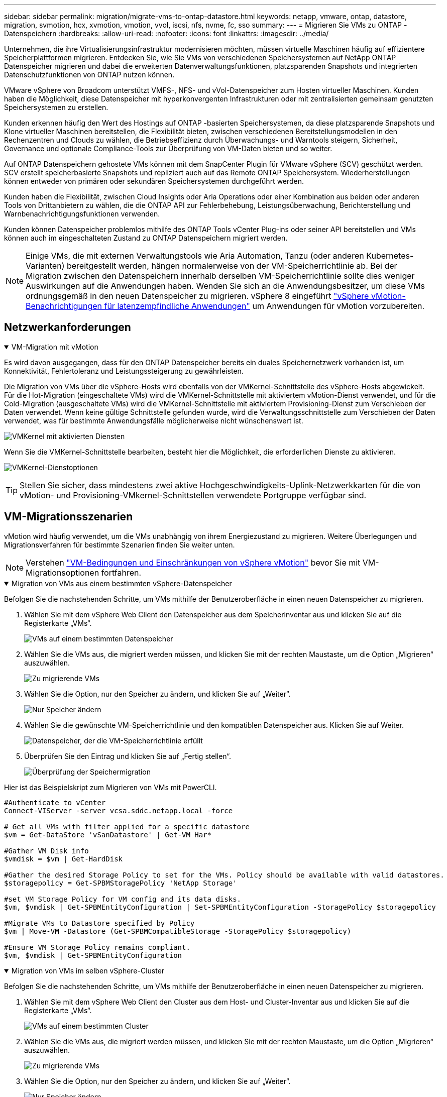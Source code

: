 ---
sidebar: sidebar 
permalink: migration/migrate-vms-to-ontap-datastore.html 
keywords: netapp, vmware, ontap, datastore, migration, svmotion, hcx, xvmotion, vmotion, vvol, iscsi, nfs, nvme, fc, sso 
summary:  
---
= Migrieren Sie VMs zu ONTAP -Datenspeichern
:hardbreaks:
:allow-uri-read: 
:nofooter: 
:icons: font
:linkattrs: 
:imagesdir: ../media/


[role="lead"]
Unternehmen, die ihre Virtualisierungsinfrastruktur modernisieren möchten, müssen virtuelle Maschinen häufig auf effizientere Speicherplattformen migrieren.  Entdecken Sie, wie Sie VMs von verschiedenen Speichersystemen auf NetApp ONTAP Datenspeicher migrieren und dabei die erweiterten Datenverwaltungsfunktionen, platzsparenden Snapshots und integrierten Datenschutzfunktionen von ONTAP nutzen können.

VMware vSphere von Broadcom unterstützt VMFS-, NFS- und vVol-Datenspeicher zum Hosten virtueller Maschinen.  Kunden haben die Möglichkeit, diese Datenspeicher mit hyperkonvergenten Infrastrukturen oder mit zentralisierten gemeinsam genutzten Speichersystemen zu erstellen.

Kunden erkennen häufig den Wert des Hostings auf ONTAP -basierten Speichersystemen, da diese platzsparende Snapshots und Klone virtueller Maschinen bereitstellen, die Flexibilität bieten, zwischen verschiedenen Bereitstellungsmodellen in den Rechenzentren und Clouds zu wählen, die Betriebseffizienz durch Überwachungs- und Warntools steigern, Sicherheit, Governance und optionale Compliance-Tools zur Überprüfung von VM-Daten bieten und so weiter.

Auf ONTAP Datenspeichern gehostete VMs können mit dem SnapCenter Plugin für VMware vSphere (SCV) geschützt werden.  SCV erstellt speicherbasierte Snapshots und repliziert auch auf das Remote ONTAP Speichersystem.  Wiederherstellungen können entweder von primären oder sekundären Speichersystemen durchgeführt werden.

Kunden haben die Flexibilität, zwischen Cloud Insights oder Aria Operations oder einer Kombination aus beiden oder anderen Tools von Drittanbietern zu wählen, die die ONTAP API zur Fehlerbehebung, Leistungsüberwachung, Berichterstellung und Warnbenachrichtigungsfunktionen verwenden.

Kunden können Datenspeicher problemlos mithilfe des ONTAP Tools vCenter Plug-ins oder seiner API bereitstellen und VMs können auch im eingeschalteten Zustand zu ONTAP Datenspeichern migriert werden.


NOTE: Einige VMs, die mit externen Verwaltungstools wie Aria Automation, Tanzu (oder anderen Kubernetes-Varianten) bereitgestellt werden, hängen normalerweise von der VM-Speicherrichtlinie ab.  Bei der Migration zwischen den Datenspeichern innerhalb derselben VM-Speicherrichtlinie sollte dies weniger Auswirkungen auf die Anwendungen haben.  Wenden Sie sich an die Anwendungsbesitzer, um diese VMs ordnungsgemäß in den neuen Datenspeicher zu migrieren. vSphere 8 eingeführt https://techdocs.broadcom.com/us/en/vmware-cis/vsphere/vsphere/8-0/how-to-prepare-an-application-for-vsphere-vmotion.html#:~:text=vSphere%208.0%20introduces%20a%20notification,the%20necessary%20steps%20to%20prepare.["vSphere vMotion-Benachrichtigungen für latenzempfindliche Anwendungen"] um Anwendungen für vMotion vorzubereiten.



== Netzwerkanforderungen

.VM-Migration mit vMotion
[%collapsible%open]
====
Es wird davon ausgegangen, dass für den ONTAP Datenspeicher bereits ein duales Speichernetzwerk vorhanden ist, um Konnektivität, Fehlertoleranz und Leistungssteigerung zu gewährleisten.

Die Migration von VMs über die vSphere-Hosts wird ebenfalls von der VMKernel-Schnittstelle des vSphere-Hosts abgewickelt.  Für die Hot-Migration (eingeschaltete VMs) wird die VMKernel-Schnittstelle mit aktiviertem vMotion-Dienst verwendet, und für die Cold-Migration (ausgeschaltete VMs) wird die VMKernel-Schnittstelle mit aktiviertem Provisioning-Dienst zum Verschieben der Daten verwendet.  Wenn keine gültige Schnittstelle gefunden wurde, wird die Verwaltungsschnittstelle zum Verschieben der Daten verwendet, was für bestimmte Anwendungsfälle möglicherweise nicht wünschenswert ist.

image:migrate-vms-to-ontap-002.png["VMKernel mit aktivierten Diensten"]

Wenn Sie die VMKernel-Schnittstelle bearbeiten, besteht hier die Möglichkeit, die erforderlichen Dienste zu aktivieren.

image:migrate-vms-to-ontap-001.png["VMKernel-Dienstoptionen"]


TIP: Stellen Sie sicher, dass mindestens zwei aktive Hochgeschwindigkeits-Uplink-Netzwerkkarten für die von vMotion- und Provisioning-VMkernel-Schnittstellen verwendete Portgruppe verfügbar sind.

====


== VM-Migrationsszenarien

vMotion wird häufig verwendet, um die VMs unabhängig von ihrem Energiezustand zu migrieren.  Weitere Überlegungen und Migrationsverfahren für bestimmte Szenarien finden Sie weiter unten.


NOTE: Verstehen https://techdocs.broadcom.com/us/en/vmware-cis/vsphere/vsphere/8-0/vcenter-and-host-management-8-0/migrating-virtual-machines-host-management/migration-with-vmotion-host-management/virtual-machine-conditions-and-limitation-for-vmotion-host-management.html["VM-Bedingungen und Einschränkungen von vSphere vMotion"] bevor Sie mit VM-Migrationsoptionen fortfahren.

.Migration von VMs aus einem bestimmten vSphere-Datenspeicher
[%collapsible%open]
====
Befolgen Sie die nachstehenden Schritte, um VMs mithilfe der Benutzeroberfläche in einen neuen Datenspeicher zu migrieren.

. Wählen Sie mit dem vSphere Web Client den Datenspeicher aus dem Speicherinventar aus und klicken Sie auf die Registerkarte „VMs“.
+
image:migrate-vms-to-ontap-003.png["VMs auf einem bestimmten Datenspeicher"]

. Wählen Sie die VMs aus, die migriert werden müssen, und klicken Sie mit der rechten Maustaste, um die Option „Migrieren“ auszuwählen.
+
image:migrate-vms-to-ontap-004.png["Zu migrierende VMs"]

. Wählen Sie die Option, nur den Speicher zu ändern, und klicken Sie auf „Weiter“.
+
image:migrate-vms-to-ontap-005.png["Nur Speicher ändern"]

. Wählen Sie die gewünschte VM-Speicherrichtlinie und den kompatiblen Datenspeicher aus. Klicken Sie auf Weiter.
+
image:migrate-vms-to-ontap-006.png["Datenspeicher, der die VM-Speicherrichtlinie erfüllt"]

. Überprüfen Sie den Eintrag und klicken Sie auf „Fertig stellen“.
+
image:migrate-vms-to-ontap-007.png["Überprüfung der Speichermigration"]



Hier ist das Beispielskript zum Migrieren von VMs mit PowerCLI.

[source, powershell]
----
#Authenticate to vCenter
Connect-VIServer -server vcsa.sddc.netapp.local -force

# Get all VMs with filter applied for a specific datastore
$vm = Get-DataStore 'vSanDatastore' | Get-VM Har*

#Gather VM Disk info
$vmdisk = $vm | Get-HardDisk

#Gather the desired Storage Policy to set for the VMs. Policy should be available with valid datastores.
$storagepolicy = Get-SPBMStoragePolicy 'NetApp Storage'

#set VM Storage Policy for VM config and its data disks.
$vm, $vmdisk | Get-SPBMEntityConfiguration | Set-SPBMEntityConfiguration -StoragePolicy $storagepolicy

#Migrate VMs to Datastore specified by Policy
$vm | Move-VM -Datastore (Get-SPBMCompatibleStorage -StoragePolicy $storagepolicy)

#Ensure VM Storage Policy remains compliant.
$vm, $vmdisk | Get-SPBMEntityConfiguration
----
====
.Migration von VMs im selben vSphere-Cluster
[%collapsible%open]
====
Befolgen Sie die nachstehenden Schritte, um VMs mithilfe der Benutzeroberfläche in einen neuen Datenspeicher zu migrieren.

. Wählen Sie mit dem vSphere Web Client den Cluster aus dem Host- und Cluster-Inventar aus und klicken Sie auf die Registerkarte „VMs“.
+
image:migrate-vms-to-ontap-008.png["VMs auf einem bestimmten Cluster"]

. Wählen Sie die VMs aus, die migriert werden müssen, und klicken Sie mit der rechten Maustaste, um die Option „Migrieren“ auszuwählen.
+
image:migrate-vms-to-ontap-004.png["Zu migrierende VMs"]

. Wählen Sie die Option, nur den Speicher zu ändern, und klicken Sie auf „Weiter“.
+
image:migrate-vms-to-ontap-005.png["Nur Speicher ändern"]

. Wählen Sie die gewünschte VM-Speicherrichtlinie und den kompatiblen Datenspeicher aus. Klicken Sie auf Weiter.
+
image:migrate-vms-to-ontap-006.png["Datenspeicher, der die VM-Speicherrichtlinie erfüllt"]

. Überprüfen Sie den Eintrag und klicken Sie auf „Fertig stellen“.
+
image:migrate-vms-to-ontap-007.png["Überprüfung der Speichermigration"]



Hier ist das Beispielskript zum Migrieren von VMs mit PowerCLI.

[source, powershell]
----
#Authenticate to vCenter
Connect-VIServer -server vcsa.sddc.netapp.local -force

# Get all VMs with filter applied for a specific cluster
$vm = Get-Cluster 'vcf-m01-cl01' | Get-VM Aria*

#Gather VM Disk info
$vmdisk = $vm | Get-HardDisk

#Gather the desired Storage Policy to set for the VMs. Policy should be available with valid datastores.
$storagepolicy = Get-SPBMStoragePolicy 'NetApp Storage'

#set VM Storage Policy for VM config and its data disks.
$vm, $vmdisk | Get-SPBMEntityConfiguration | Set-SPBMEntityConfiguration -StoragePolicy $storagepolicy

#Migrate VMs to Datastore specified by Policy
$vm | Move-VM -Datastore (Get-SPBMCompatibleStorage -StoragePolicy $storagepolicy)

#Ensure VM Storage Policy remains compliant.
$vm, $vmdisk | Get-SPBMEntityConfiguration
----

TIP: Wenn ein Datastore-Cluster mit vollautomatischem Storage DRS (Dynamic Resource Scheduling) verwendet wird und beide Datastores (Quell- und Ziel-Datastores) vom gleichen Typ (VMFS/NFS/vVol) sind, behalten Sie beide Datastores im selben Storage-Cluster und migrieren Sie VMs vom Quell-Datastore, indem Sie den Wartungsmodus auf der Quelle aktivieren.  Die Erfahrung wird ähnlich sein wie bei der Wartung von Compute-Hosts.

====
.Migration von VMs über mehrere vSphere-Cluster
[%collapsible%open]
====

NOTE: Verweisen https://techdocs.broadcom.com/us/en/vmware-cis/vsphere/vsphere/8-0/vcenter-and-host-management-8-0/migrating-virtual-machines-host-management/cpu-compatibility-and-evc-host-management.html["CPU-Kompatibilität und vSphere Enhanced vMotion-Kompatibilität"] wenn Quell- und Zielhosts zu unterschiedlichen CPU-Familien oder Modellen gehören.

Befolgen Sie die nachstehenden Schritte, um VMs mithilfe der Benutzeroberfläche in einen neuen Datenspeicher zu migrieren.

. Wählen Sie mit dem vSphere Web Client den Cluster aus dem Host- und Cluster-Inventar aus und klicken Sie auf die Registerkarte „VMs“.
+
image:migrate-vms-to-ontap-008.png["VMs auf einem bestimmten Cluster"]

. Wählen Sie die VMs aus, die migriert werden müssen, und klicken Sie mit der rechten Maustaste, um die Option „Migrieren“ auszuwählen.
+
image:migrate-vms-to-ontap-004.png["Zu migrierende VMs"]

. Wählen Sie die Option zum Ändern der Rechenressourcen und des Speichers und klicken Sie auf „Weiter“.
+
image:migrate-vms-to-ontap-009.png["Ändern Sie sowohl die Rechenleistung als auch den Speicher"]

. Navigieren Sie und wählen Sie den richtigen Cluster für die Migration aus.
+
image:migrate-vms-to-ontap-012.png["Wählen Sie den Zielcluster aus"]

. Wählen Sie die gewünschte VM-Speicherrichtlinie und den kompatiblen Datenspeicher aus. Klicken Sie auf Weiter.
+
image:migrate-vms-to-ontap-013.png["Datenspeicher, der die VM-Speicherrichtlinie erfüllt"]

. Wählen Sie den VM-Ordner aus, in dem die Ziel-VMs platziert werden sollen.
+
image:migrate-vms-to-ontap-014.png["Auswahl des Ziel-VM-Ordners"]

. Wählen Sie die Zielportgruppe aus.
+
image:migrate-vms-to-ontap-015.png["Auswahl der Zielportgruppe"]

. Überprüfen Sie den Eintrag und klicken Sie auf „Fertig stellen“.
+
image:migrate-vms-to-ontap-007.png["Überprüfung der Speichermigration"]



Hier ist das Beispielskript zum Migrieren von VMs mit PowerCLI.

[source, powershell]
----
#Authenticate to vCenter
Connect-VIServer -server vcsa.sddc.netapp.local -force

# Get all VMs with filter applied for a specific cluster
$vm = Get-Cluster 'vcf-m01-cl01' | Get-VM Aria*

#Gather VM Disk info
$vmdisk = $vm | Get-HardDisk

#Gather the desired Storage Policy to set for the VMs. Policy should be available with valid datastores.
$storagepolicy = Get-SPBMStoragePolicy 'NetApp Storage'

#set VM Storage Policy for VM config and its data disks.
$vm, $vmdisk | Get-SPBMEntityConfiguration | Set-SPBMEntityConfiguration -StoragePolicy $storagepolicy

#Migrate VMs to another cluster and Datastore specified by Policy
$vm | Move-VM -Destination (Get-Cluster 'Target Cluster') -Datastore (Get-SPBMCompatibleStorage -StoragePolicy $storagepolicy)

#When Portgroup is specific to each cluster, replace the above command with
$vm | Move-VM -Destination (Get-Cluster 'Target Cluster') -Datastore (Get-SPBMCompatibleStorage -StoragePolicy $storagepolicy) -PortGroup (Get-VirtualPortGroup 'VLAN 101')

#Ensure VM Storage Policy remains compliant.
$vm, $vmdisk | Get-SPBMEntityConfiguration
----
====
.Migration von VMs über vCenter-Server in derselben SSO-Domäne
[#vmotion-same-sso%collapsible%open]
====
Befolgen Sie die nachstehenden Schritte, um VMs auf einen neuen vCenter-Server zu migrieren, der auf derselben vSphere-Client-Benutzeroberfläche aufgeführt ist.


NOTE: Weitere Anforderungen wie Quell- und Ziel-vCenter-Versionen usw. finden Sie unter https://techdocs.broadcom.com/us/en/vmware-cis/vsphere/vsphere/8-0/vcenter-and-host-management-8-0/migrating-virtual-machines-host-management/vmotion-across-vcenter-server-systems-host-management/requirements-for-migration-across-vcenter-servers-host-management.html["vSphere-Dokumentation zu den Anforderungen für vMotion zwischen vCenter-Serverinstanzen"]

. Wählen Sie mit dem vSphere Web Client den Cluster aus dem Host- und Cluster-Inventar aus und klicken Sie auf die Registerkarte „VMs“.
+
image:migrate-vms-to-ontap-008.png["VMs auf einem bestimmten Cluster"]

. Wählen Sie die VMs aus, die migriert werden müssen, und klicken Sie mit der rechten Maustaste, um die Option „Migrieren“ auszuwählen.
+
image:migrate-vms-to-ontap-004.png["Zu migrierende VMs"]

. Wählen Sie die Option zum Ändern der Rechenressourcen und des Speichers und klicken Sie auf „Weiter“.
+
image:migrate-vms-to-ontap-009.png["Ändern Sie sowohl die Rechenleistung als auch den Speicher"]

. Wählen Sie den Zielcluster im Ziel-vCenter-Server aus.
+
image:migrate-vms-to-ontap-012.png["Wählen Sie den Zielcluster aus"]

. Wählen Sie die gewünschte VM-Speicherrichtlinie und den kompatiblen Datenspeicher aus. Klicken Sie auf Weiter.
+
image:migrate-vms-to-ontap-013.png["Datenspeicher, der die VM-Speicherrichtlinie erfüllt"]

. Wählen Sie den VM-Ordner aus, in dem die Ziel-VMs platziert werden sollen.
+
image:migrate-vms-to-ontap-014.png["Auswahl des Ziel-VM-Ordners"]

. Wählen Sie die Zielportgruppe aus.
+
image:migrate-vms-to-ontap-015.png["Auswahl der Zielportgruppe"]

. Überprüfen Sie die Migrationsoptionen und klicken Sie auf „Fertig stellen“.
+
image:migrate-vms-to-ontap-007.png["Überprüfung der Speichermigration"]



Hier ist das Beispielskript zum Migrieren von VMs mit PowerCLI.

[source, powershell]
----
#Authenticate to Source vCenter
$sourcevc = Connect-VIServer -server vcsa01.sddc.netapp.local -force
$targetvc = Connect-VIServer -server vcsa02.sddc.netapp.local -force

# Get all VMs with filter applied for a specific cluster
$vm = Get-Cluster 'vcf-m01-cl01'  -server $sourcevc| Get-VM Win*

#Gather the desired Storage Policy to set for the VMs. Policy should be available with valid datastores.
$storagepolicy = Get-SPBMStoragePolicy 'iSCSI' -server $targetvc

#Migrate VMs to target vCenter
$vm | Move-VM -Destination (Get-Cluster 'Target Cluster' -server $targetvc) -Datastore (Get-SPBMCompatibleStorage -StoragePolicy $storagepolicy -server $targetvc) -PortGroup (Get-VirtualPortGroup 'VLAN 101' -server $targetvc)

$targetvm = Get-Cluster 'Target Cluster' -server $targetvc | Get-VM Win*

#Gather VM Disk info
$targetvmdisk = $targetvm | Get-HardDisk

#set VM Storage Policy for VM config and its data disks.
$targetvm, $targetvmdisk | Get-SPBMEntityConfiguration | Set-SPBMEntityConfiguration -StoragePolicy $storagepolicy

#Ensure VM Storage Policy remains compliant.
$targetvm, $targetvmdisk | Get-SPBMEntityConfiguration
----
====
.Migration von VMs über vCenter-Server in verschiedenen SSO-Domänen
[%collapsible%open]
====

NOTE: Dieses Szenario geht davon aus, dass die Kommunikation zwischen den vCenter-Servern besteht.  Andernfalls prüfen Sie das unten aufgeführte Szenario für mehrere Rechenzentrumsstandorte.  Voraussetzungen finden Sie unter https://docs.vmware.com/en/VMware-vSphere/8.0/vsphere-vcenter-esxi-management/GUID-1960B6A6-59CD-4B34-8FE5-42C19EE8422A.html["vSphere-Dokumentation zu Advanced Cross vCenter vMotion"]

Befolgen Sie die nachstehenden Schritte, um VMs mithilfe der Benutzeroberfläche auf einen anderen vCenter-Server zu migrieren.

. Wählen Sie mit dem vSphere Web Client den Quell-vCenter-Server aus und klicken Sie auf die Registerkarte „VMs“.
+
image:migrate-vms-to-ontap-010.png["VMs im Quell-vCenter"]

. Wählen Sie die VMs aus, die migriert werden müssen, und klicken Sie mit der rechten Maustaste, um die Option „Migrieren“ auszuwählen.
+
image:migrate-vms-to-ontap-004.png["Zu migrierende VMs"]

. Wählen Sie die Option Cross vCenter Server-Export und klicken Sie auf Weiter
+
image:migrate-vms-to-ontap-011.png["Cross-vCenter Server-Export"]

+

TIP: VM kann auch vom Ziel-vCenter-Server importiert werden.  Überprüfen Sie für dieses Verfahren https://techdocs.broadcom.com/us/en/vmware-cis/vsphere/vsphere/8-0/vcenter-and-host-management-8-0/migrating-virtual-machines-host-management/vmotion-across-vcenter-server-systems-host-management/migrate-a-virtual-machine-from-an-external-vcenter-server-instance-host-management.html["Importieren oder Klonen einer virtuellen Maschine mit Advanced Cross vCenter vMotion"]

. Geben Sie die vCenter-Anmeldeinformationen ein und klicken Sie auf „Anmelden“.
+
image:migrate-vms-to-ontap-023.png["vCenter-Anmeldeinformationen"]

. Bestätigen und akzeptieren Sie den Fingerabdruck des SSL-Zertifikats des vCenter-Servers
+
image:migrate-vms-to-ontap-024.png["SSL-Fingerabdruck"]

. Erweitern Sie das Ziel-vCenter und wählen Sie den Ziel-Compute-Cluster aus.
+
image:migrate-vms-to-ontap-025.png["Ziel-Compute-Cluster auswählen"]

. Wählen Sie den Zieldatenspeicher basierend auf der VM-Speicherrichtlinie aus.
+
image:migrate-vms-to-ontap-026.png["Zieldatenspeicher auswählen"]

. Wählen Sie den Ziel-VM-Ordner aus.
+
image:migrate-vms-to-ontap-027.png["Ziel-VM-Ordner auswählen"]

. Wählen Sie die VM-Portgruppe für jede Netzwerkschnittstellenkartenzuordnung aus.
+
image:migrate-vms-to-ontap-028.png["Ziel-Portgruppe auswählen"]

. Überprüfen Sie die Angaben und klicken Sie auf „Fertig stellen“, um vMotion auf den vCenter-Servern zu starten.
+
image:migrate-vms-to-ontap-029.png["Cross vMotion-Betriebsüberprüfung"]



Hier ist das Beispielskript zum Migrieren von VMs mit PowerCLI.

[source, powershell]
----
#Authenticate to Source vCenter
$sourcevc = Connect-VIServer -server vcsa01.sddc.netapp.local -force
$targetvc = Connect-VIServer -server vcsa02.sddc.netapp.local -force

# Get all VMs with filter applied for a specific cluster
$vm = Get-Cluster 'Source Cluster'  -server $sourcevc| Get-VM Win*

#Gather the desired Storage Policy to set for the VMs. Policy should be available with valid datastores.
$storagepolicy = Get-SPBMStoragePolicy 'iSCSI' -server $targetvc

#Migrate VMs to target vCenter
$vm | Move-VM -Destination (Get-Cluster 'Target Cluster' -server $targetvc) -Datastore (Get-SPBMCompatibleStorage -StoragePolicy $storagepolicy -server $targetvc) -PortGroup (Get-VirtualPortGroup 'VLAN 101' -server $targetvc)

$targetvm = Get-Cluster 'Target Cluster' -server $targetvc | Get-VM Win*

#Gather VM Disk info
$targetvmdisk = $targetvm | Get-HardDisk

#set VM Storage Policy for VM config and its data disks.
$targetvm, $targetvmdisk | Get-SPBMEntityConfiguration | Set-SPBMEntityConfiguration -StoragePolicy $storagepolicy

#Ensure VM Storage Policy remains compliant.
$targetvm, $targetvmdisk | Get-SPBMEntityConfiguration
----
====
.Migration von VMs zwischen Rechenzentrumsstandorten
[%collapsible%open]
====
* Wenn der Layer-2-Datenverkehr über mehrere Rechenzentren verteilt wird, entweder mithilfe von NSX Federation oder anderen Optionen, befolgen Sie das Verfahren zum Migrieren von VMs über vCenter-Server.
* HCX bietet verschiedene https://techdocs.broadcom.com/us/en/vmware-cis/hcx/vmware-hcx/4-11/vmware-hcx-user-guide-4-11/migrating-virtual-machines-with-vmware-hcx/vmware-hcx-migration-types.html["Migrationstypen"] einschließlich Replication Assisted vMotion über die Rechenzentren hinweg, um VM ohne Ausfallzeiten zu verschieben.
* https://docs.vmware.com/en/Site-Recovery-Manager/index.html["Site Recovery Manager (SRM)"]ist in der Regel für die Notfallwiederherstellung gedacht und wird auch häufig für die geplante Migration unter Verwendung einer auf Speicher-Arrays basierenden Replikation verwendet.
* Continous Data Protection (CDP) Produkte verwenden https://techdocs.broadcom.com/us/en/vmware-cis/vsphere/vsphere/7-0/vsphere-storage-7-0/filtering-virtual-machine-i-o-in-vsphere/about-i-o-filters/classes-of-vaio-filters.html["vSphere API für IO (VAIO)"] um die Daten abzufangen und eine Kopie an einen entfernten Standort zu senden, für eine RPO-Lösung nahe Null.
* Es können auch Backup- und Wiederherstellungsprodukte verwendet werden.  Führt aber oft zu einer längeren RTO.
* https://docs.netapp.com/us-en/bluexp-disaster-recovery/get-started/dr-intro.html["BlueXP Disaster Recovery als Service (DRaaS)"]nutzt die auf Speicherarrays basierende Replikation und automatisiert bestimmte Aufgaben, um die VMs am Zielstandort wiederherzustellen.


====
.Migration von VMs in Hybrid-Cloud-Umgebungen
[%collapsible%open]
====
* https://techdocs.broadcom.com/us/en/vmware-cis/cloud/vmware-cloud/cloud/vmware-cloud-gateway-administration/about-hybrid-linked-mode.html["Konfigurieren des Hybrid Linked Mode"]und befolgen Sie das Verfahren vonlink:#vmotion-same-sso["Migration von VMs über vCenter-Server in derselben SSO-Domäne"]
* HCX bietet verschiedene https://docs.vmware.com/en/VMware-HCX/4.8/hcx-user-guide/GUID-8A31731C-AA28-4714-9C23-D9E924DBB666.html["Migrationstypen"] einschließlich Replication Assisted vMotion über die Rechenzentren hinweg, um VMs zu verschieben, während sie eingeschaltet sind.
+
** link:https://docs.netapp.com/us-en/netapp-solutions-cloud/vmware/vmw-aws-vmc-migrate-hcx.html["TR 4942: Migrieren Sie Workloads mit VMware HCX zum FSx ONTAP Datenspeicher"^]
** link:https://docs.netapp.com/us-en/netapp-solutions-cloud/vmware/vmw-azure-avs-migrate-hcx.html["TR-4940: Migrieren von Workloads zum Azure NetApp Files Datenspeicher mithilfe von VMware HCX – Kurzanleitung"^]
** link:https://docs.netapp.com/us-en/netapp-solutions-cloud/vmware/vmw-gcp-gcve-migrate-hcx.html["Migrieren Sie Workloads mit VMware HCX zum Google Cloud NetApp Volumes -Datenspeicher auf Google Cloud VMware Engine – Kurzanleitung"^]


* https://docs.netapp.com/us-en/bluexp-disaster-recovery/get-started/dr-intro.html["BlueXP Disaster Recovery als Service (DRaaS)"]nutzt die auf Speicherarrays basierende Replikation und automatisiert bestimmte Aufgaben, um die VMs am Zielstandort wiederherzustellen.
* Mit unterstützten Continous Data Protection (CDP)-Produkten, die https://techdocs.broadcom.com/us/en/vmware-cis/vsphere/vsphere/7-0/vsphere-storage-7-0/filtering-virtual-machine-i-o-in-vsphere/about-i-o-filters/classes-of-vaio-filters.html["vSphere API für IO (VAIO)"] um die Daten abzufangen und eine Kopie an einen entfernten Standort zu senden, für eine RPO-Lösung nahe Null.



TIP: Wenn sich die Quell-VM auf einem Block-vVol-Datenspeicher befindet, kann sie mit SnapMirror auf Amazon FSx ONTAP oder Cloud Volumes ONTAP (CVO) bei anderen unterstützten Cloud-Anbietern repliziert und als iSCSI-Volume mit Cloud-nativen VMs genutzt werden.

====


== Szenarien für die Migration von VM-Vorlagen

VM-Vorlagen können von vCenter Server oder einer Inhaltsbibliothek verwaltet werden.  Die Verteilung von VM-Vorlagen, OVF- und OVA-Vorlagen und anderen Dateitypen erfolgt durch Veröffentlichung in der lokalen Inhaltsbibliothek und Remote-Inhaltsbibliotheken können diese abonnieren.

* Im vCenter-Inventar gespeicherte VM-Vorlagen können in VMs konvertiert werden und die VM-Migrationsoptionen nutzen.
* OVF- und OVA-Vorlagen sowie andere in der Inhaltsbibliothek gespeicherte Dateitypen können in andere Inhaltsbibliotheken geklont werden.
* VM-Vorlagen für Inhaltsbibliotheken können auf jedem Datenspeicher gehostet werden und müssen einer neuen Inhaltsbibliothek hinzugefügt werden.


.Migration von VM-Vorlagen, die auf einem Datenspeicher gehostet werden
[%collapsible%open]
====
. Klicken Sie im vSphere Web Client mit der rechten Maustaste auf die VM-Vorlage unter der Ordneransicht „VM und Vorlagen“ und wählen Sie die Option zum Konvertieren in VM.
+
image:migrate-vms-to-ontap-016.png["VM-Vorlage in VM konvertieren"]

. Sobald es als VM konvertiert ist, folgen Sie den VM-Migrationsoptionen.


====
.Klonen von Elementen der Inhaltsbibliothek
[%collapsible%open]
====
. Wählen Sie im vSphere Web Client Inhaltsbibliotheken aus
+
image:migrate-vms-to-ontap-017.png["Auswahl der Inhaltsbibliothek"]

. Wählen Sie die Inhaltsbibliothek aus, in der sich das Element befindet, das Sie klonen möchten
. Klicken Sie mit der rechten Maustaste auf das Element und klicken Sie auf „Element klonen“.
+
image:migrate-vms-to-ontap-018.png["Inhaltsbibliothekselement klonen"]

+

WARNING: Wenn Sie das Aktionsmenü verwenden, stellen Sie sicher, dass das richtige Zielobjekt zum Ausführen der Aktion aufgelistet ist.

. Wählen Sie die Zielinhaltsbibliothek aus und klicken Sie auf OK.
+
image:migrate-vms-to-ontap-019.png["Auswahl der Zielinhaltsbibliothek"]

. Überprüfen Sie, ob das Element in der Zielinhaltsbibliothek verfügbar ist.
+
image:migrate-vms-to-ontap-020.png["Überprüfung des Klonelements"]



Hier ist das PowerCLI-Beispielskript zum Kopieren der Inhaltsbibliothekselemente von der Inhaltsbibliothek CL01 nach CL02.

[source, powershell]
----
#Authenticate to vCenter Server(s)
$sourcevc = Connect-VIServer -server 'vcenter01.domain' -force
$targetvc = Connect-VIServer -server 'vcenter02.domain' -force

#Copy content library items from source vCenter content library CL01 to target vCenter content library CL02.
Get-ContentLibaryItem -ContentLibary (Get-ContentLibary 'CL01' -Server $sourcevc) | Where-Object { $_.ItemType -ne 'vm-template' } | Copy-ContentLibaryItem -ContentLibrary (Get-ContentLibary 'CL02' -Server $targetvc)
----
====
.Hinzufügen von VM als Vorlagen zur Inhaltsbibliothek
[%collapsible%open]
====
. Wählen Sie im vSphere Web Client die VM aus und klicken Sie mit der rechten Maustaste, um „Als Vorlage in Bibliothek klonen“ auszuwählen.
+
image:migrate-vms-to-ontap-021.png["VM-Klon als Vorlage in der Bibliothek"]

+

TIP: Wenn in der Bibliothek eine VM-Vorlage zum Klonen ausgewählt wird, kann sie nur als OVF- und OVA-Vorlage und nicht als VM-Vorlage gespeichert werden.

. Bestätigen Sie, dass als Vorlagentyp „VM-Vorlage“ ausgewählt ist, und folgen Sie den Antworten des Assistenten, um den Vorgang abzuschließen.
+
image:migrate-vms-to-ontap-022.png["Auswahl des Vorlagentyps"]

+

NOTE: Weitere Informationen zu VM-Vorlagen in der Inhaltsbibliothek finden Sie unter https://techdocs.broadcom.com/us/en/vmware-cis/vsphere/vsphere/8-0/vsphere-virtual-machine-administration-guide-8-0.html["vSphere VM-Administrationshandbuch"]



====


== Anwendungsfälle

.Migration von Speichersystemen von Drittanbietern (einschließlich vSAN) zu ONTAP -Datenspeichern.
[%collapsible%open]
====
* Wählen Sie basierend darauf, wo der ONTAP -Datenspeicher bereitgestellt wird, die oben genannten VM-Migrationsoptionen aus.


====
.Migration von der vorherigen Version zur neuesten Version von vSphere.
[%collapsible%open]
====
* Wenn ein direktes Upgrade nicht möglich ist, können Sie eine neue Umgebung einrichten und die oben genannten Migrationsoptionen verwenden.
+

TIP: Importieren Sie bei der Cross-vCenter-Migrationsoption vom Ziel, wenn die Exportoption auf der Quelle nicht verfügbar ist.  Überprüfen Sie für dieses Verfahrenlink:https://techdocs.broadcom.com/us/en/vmware-cis/vsphere/vsphere/8-0/vcenter-and-host-management-8-0/migrating-virtual-machines-host-management/vmotion-across-vcenter-server-systems-host-management/migrate-a-virtual-machine-from-an-external-vcenter-server-instance-host-management.html["Importieren oder Klonen einer virtuellen Maschine mit Advanced Cross vCenter vMotion"]



====
.Migration zur VCF-Workload-Domäne.
[%collapsible%open]
====
* Migrieren Sie VMs von jedem vSphere-Cluster zur Ziel-Workloaddomäne.
+

NOTE: Um die Netzwerkkommunikation mit vorhandenen VMs auf anderen Clustern im Quell-vCenter zu ermöglichen, erweitern Sie entweder das NSX-Segment, indem Sie die vSphere-Hosts des Quell-vCenters zur Transportzone hinzufügen, oder verwenden Sie die L2-Bridge am Edge, um die L2-Kommunikation im VLAN zu ermöglichen.  Überprüfen Sie die NSX-Dokumentation von https://techdocs.broadcom.com/us/en/vmware-cis/nsx/vmware-nsx/4-2/administration-guide/segments/edge-bridging-extending-overlay-segments-to-vlan/configure-an-edge-vm-for-bridging.html["Konfigurieren einer Edge-VM für Bridging"]



====


== Weitere Ressourcen

* https://techdocs.broadcom.com/us/en/vmware-cis/vsphere/vsphere/8-0/vcenter-and-host-management-8-0/migrating-virtual-machines-host-management.html["Migration virtueller vSphere-Maschinen"]
* https://techdocs.broadcom.com/us/en/vmware-cis/vsphere/vsphere/8-0/vcenter-and-host-management-8-0/migrating-virtual-machines-host-management/migration-with-vmotion-host-management.html["Migrieren virtueller Maschinen mit vSphere vMotion"]
* https://techdocs.broadcom.com/us/en/vmware-cis/nsx/vmware-nsx/4-2/administration-guide/managing-nsx-t-in-multiple-locations/nsx-t-federation/networking-topologies-in-nsx-federation/tier-0-in-federation.html["Tier-0-Gateway-Konfigurationen in der NSX-Föderation"]
* https://techdocs.broadcom.com/us/en/vmware-cis/hcx/vmware-hcx/4-11/vmware-hcx-user-guide-4-11.html["HCX 4.8 Benutzerhandbuch"]
* https://techdocs.broadcom.com/us/en/vmware-cis/live-recovery.html["VMware Live Recovery-Dokumentation"]
* https://docs.netapp.com/us-en/bluexp-disaster-recovery/get-started/dr-intro.html["BlueXP disaster recovery für VMware"]

